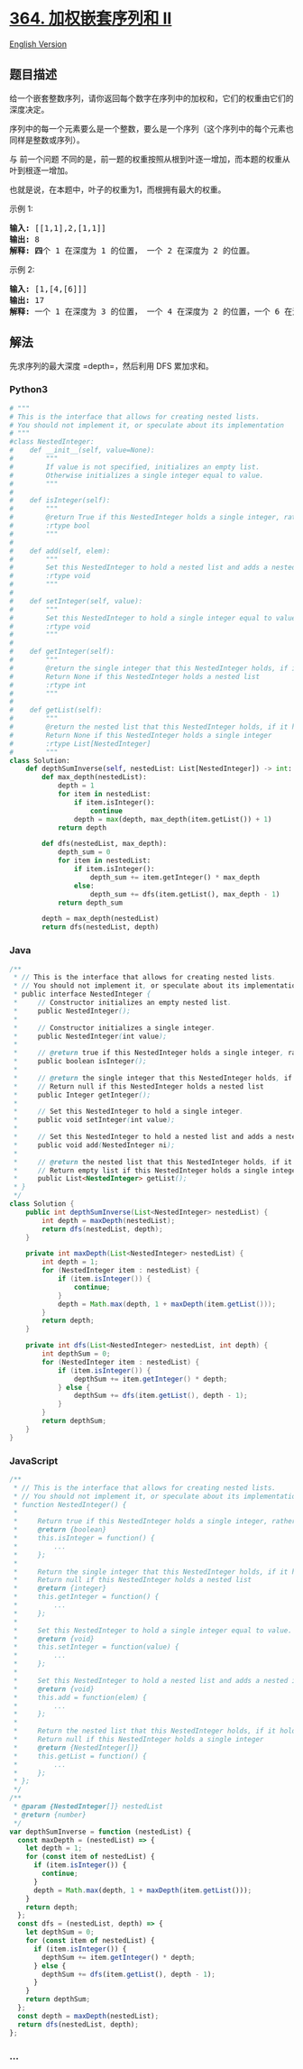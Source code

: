 * [[https://leetcode-cn.com/problems/nested-list-weight-sum-ii][364.
加权嵌套序列和 II]]
  :PROPERTIES:
  :CUSTOM_ID: 加权嵌套序列和-ii
  :END:
[[./solution/0300-0399/0364.Nested List Weight Sum II/README_EN.org][English
Version]]

** 题目描述
   :PROPERTIES:
   :CUSTOM_ID: 题目描述
   :END:

#+begin_html
  <!-- 这里写题目描述 -->
#+end_html

#+begin_html
  <p>
#+end_html

给一个嵌套整数序列，请你返回每个数字在序列中的加权和，它们的权重由它们的深度决定。

#+begin_html
  </p>
#+end_html

#+begin_html
  <p>
#+end_html

序列中的每一个元素要么是一个整数，要么是一个序列（这个序列中的每个元素也同样是整数或序列）。

#+begin_html
  </p>
#+end_html

#+begin_html
  <p>
#+end_html

与 前一个问题
不同的是，前一题的权重按照从根到叶逐一增加，而本题的权重从叶到根逐一增加。

#+begin_html
  </p>
#+end_html

#+begin_html
  <p>
#+end_html

也就是说，在本题中，叶子的权重为1，而根拥有最大的权重。

#+begin_html
  </p>
#+end_html

#+begin_html
  <p>
#+end_html

示例 1:

#+begin_html
  </p>
#+end_html

#+begin_html
  <pre><strong>输入: </strong>[[1,1],2,[1,1]]
  <strong>输出: </strong>8 
  <strong>解释: 四</strong>个 1 在深度为 1 的位置， 一个 2 在深度为 2 的位置。
  </pre>
#+end_html

#+begin_html
  <p>
#+end_html

示例 2:

#+begin_html
  </p>
#+end_html

#+begin_html
  <pre><strong>输入: </strong>[1,[4,[6]]]
  <strong>输出: </strong>17 
  <strong>解释:</strong> 一个 1 在深度为 3 的位置， 一个 4 在深度为 2 的位置，一个 6 在深度为 1 的位置。 1*3 + 4*2 + 6*1 = 17。
  </pre>
#+end_html

** 解法
   :PROPERTIES:
   :CUSTOM_ID: 解法
   :END:

#+begin_html
  <!-- 这里可写通用的实现逻辑 -->
#+end_html

先求序列的最大深度 =depth=，然后利用 DFS 累加求和。

#+begin_html
  <!-- tabs:start -->
#+end_html

*** *Python3*
    :PROPERTIES:
    :CUSTOM_ID: python3
    :END:

#+begin_html
  <!-- 这里可写当前语言的特殊实现逻辑 -->
#+end_html

#+begin_src python
  # """
  # This is the interface that allows for creating nested lists.
  # You should not implement it, or speculate about its implementation
  # """
  #class NestedInteger:
  #    def __init__(self, value=None):
  #        """
  #        If value is not specified, initializes an empty list.
  #        Otherwise initializes a single integer equal to value.
  #        """
  #
  #    def isInteger(self):
  #        """
  #        @return True if this NestedInteger holds a single integer, rather than a nested list.
  #        :rtype bool
  #        """
  #
  #    def add(self, elem):
  #        """
  #        Set this NestedInteger to hold a nested list and adds a nested integer elem to it.
  #        :rtype void
  #        """
  #
  #    def setInteger(self, value):
  #        """
  #        Set this NestedInteger to hold a single integer equal to value.
  #        :rtype void
  #        """
  #
  #    def getInteger(self):
  #        """
  #        @return the single integer that this NestedInteger holds, if it holds a single integer
  #        Return None if this NestedInteger holds a nested list
  #        :rtype int
  #        """
  #
  #    def getList(self):
  #        """
  #        @return the nested list that this NestedInteger holds, if it holds a nested list
  #        Return None if this NestedInteger holds a single integer
  #        :rtype List[NestedInteger]
  #        """
  class Solution:
      def depthSumInverse(self, nestedList: List[NestedInteger]) -> int:
          def max_depth(nestedList):
              depth = 1
              for item in nestedList:
                  if item.isInteger():
                      continue
                  depth = max(depth, max_depth(item.getList()) + 1)
              return depth

          def dfs(nestedList, max_depth):
              depth_sum = 0
              for item in nestedList:
                  if item.isInteger():
                      depth_sum += item.getInteger() * max_depth
                  else:
                      depth_sum += dfs(item.getList(), max_depth - 1)
              return depth_sum

          depth = max_depth(nestedList)
          return dfs(nestedList, depth)
#+end_src

*** *Java*
    :PROPERTIES:
    :CUSTOM_ID: java
    :END:

#+begin_html
  <!-- 这里可写当前语言的特殊实现逻辑 -->
#+end_html

#+begin_src java
  /**
   * // This is the interface that allows for creating nested lists.
   * // You should not implement it, or speculate about its implementation
   * public interface NestedInteger {
   *     // Constructor initializes an empty nested list.
   *     public NestedInteger();
   *
   *     // Constructor initializes a single integer.
   *     public NestedInteger(int value);
   *
   *     // @return true if this NestedInteger holds a single integer, rather than a nested list.
   *     public boolean isInteger();
   *
   *     // @return the single integer that this NestedInteger holds, if it holds a single integer
   *     // Return null if this NestedInteger holds a nested list
   *     public Integer getInteger();
   *
   *     // Set this NestedInteger to hold a single integer.
   *     public void setInteger(int value);
   *
   *     // Set this NestedInteger to hold a nested list and adds a nested integer to it.
   *     public void add(NestedInteger ni);
   *
   *     // @return the nested list that this NestedInteger holds, if it holds a nested list
   *     // Return empty list if this NestedInteger holds a single integer
   *     public List<NestedInteger> getList();
   * }
   */
  class Solution {
      public int depthSumInverse(List<NestedInteger> nestedList) {
          int depth = maxDepth(nestedList);
          return dfs(nestedList, depth);
      }

      private int maxDepth(List<NestedInteger> nestedList) {
          int depth = 1;
          for (NestedInteger item : nestedList) {
              if (item.isInteger()) {
                  continue;
              }
              depth = Math.max(depth, 1 + maxDepth(item.getList()));
          }
          return depth;
      }

      private int dfs(List<NestedInteger> nestedList, int depth) {
          int depthSum = 0;
          for (NestedInteger item : nestedList) {
              if (item.isInteger()) {
                  depthSum += item.getInteger() * depth;
              } else {
                  depthSum += dfs(item.getList(), depth - 1);
              }
          }
          return depthSum;
      }
  }
#+end_src

*** *JavaScript*
    :PROPERTIES:
    :CUSTOM_ID: javascript
    :END:
#+begin_src js
  /**
   * // This is the interface that allows for creating nested lists.
   * // You should not implement it, or speculate about its implementation
   * function NestedInteger() {
   *
   *     Return true if this NestedInteger holds a single integer, rather than a nested list.
   *     @return {boolean}
   *     this.isInteger = function() {
   *         ...
   *     };
   *
   *     Return the single integer that this NestedInteger holds, if it holds a single integer
   *     Return null if this NestedInteger holds a nested list
   *     @return {integer}
   *     this.getInteger = function() {
   *         ...
   *     };
   *
   *     Set this NestedInteger to hold a single integer equal to value.
   *     @return {void}
   *     this.setInteger = function(value) {
   *         ...
   *     };
   *
   *     Set this NestedInteger to hold a nested list and adds a nested integer elem to it.
   *     @return {void}
   *     this.add = function(elem) {
   *         ...
   *     };
   *
   *     Return the nested list that this NestedInteger holds, if it holds a nested list
   *     Return null if this NestedInteger holds a single integer
   *     @return {NestedInteger[]}
   *     this.getList = function() {
   *         ...
   *     };
   * };
   */
  /**
   * @param {NestedInteger[]} nestedList
   * @return {number}
   */
  var depthSumInverse = function (nestedList) {
    const maxDepth = (nestedList) => {
      let depth = 1;
      for (const item of nestedList) {
        if (item.isInteger()) {
          continue;
        }
        depth = Math.max(depth, 1 + maxDepth(item.getList()));
      }
      return depth;
    };
    const dfs = (nestedList, depth) => {
      let depthSum = 0;
      for (const item of nestedList) {
        if (item.isInteger()) {
          depthSum += item.getInteger() * depth;
        } else {
          depthSum += dfs(item.getList(), depth - 1);
        }
      }
      return depthSum;
    };
    const depth = maxDepth(nestedList);
    return dfs(nestedList, depth);
  };
#+end_src

*** *...*
    :PROPERTIES:
    :CUSTOM_ID: section
    :END:
#+begin_example
#+end_example

#+begin_html
  <!-- tabs:end -->
#+end_html
